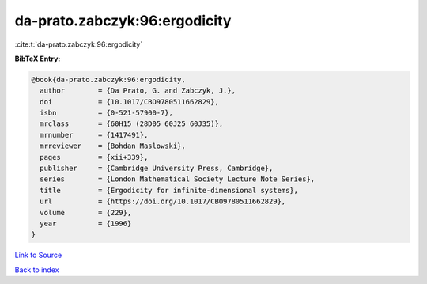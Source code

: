 da-prato.zabczyk:96:ergodicity
==============================

:cite:t:`da-prato.zabczyk:96:ergodicity`

**BibTeX Entry:**

.. code-block:: bibtex

   @book{da-prato.zabczyk:96:ergodicity,
     author        = {Da Prato, G. and Zabczyk, J.},
     doi           = {10.1017/CBO9780511662829},
     isbn          = {0-521-57900-7},
     mrclass       = {60H15 (28D05 60J25 60J35)},
     mrnumber      = {1417491},
     mrreviewer    = {Bohdan Maslowski},
     pages         = {xii+339},
     publisher     = {Cambridge University Press, Cambridge},
     series        = {London Mathematical Society Lecture Note Series},
     title         = {Ergodicity for infinite-dimensional systems},
     url           = {https://doi.org/10.1017/CBO9780511662829},
     volume        = {229},
     year          = {1996}
   }

`Link to Source <https://doi.org/10.1017/CBO9780511662829},>`_


`Back to index <../By-Cite-Keys.html>`_
